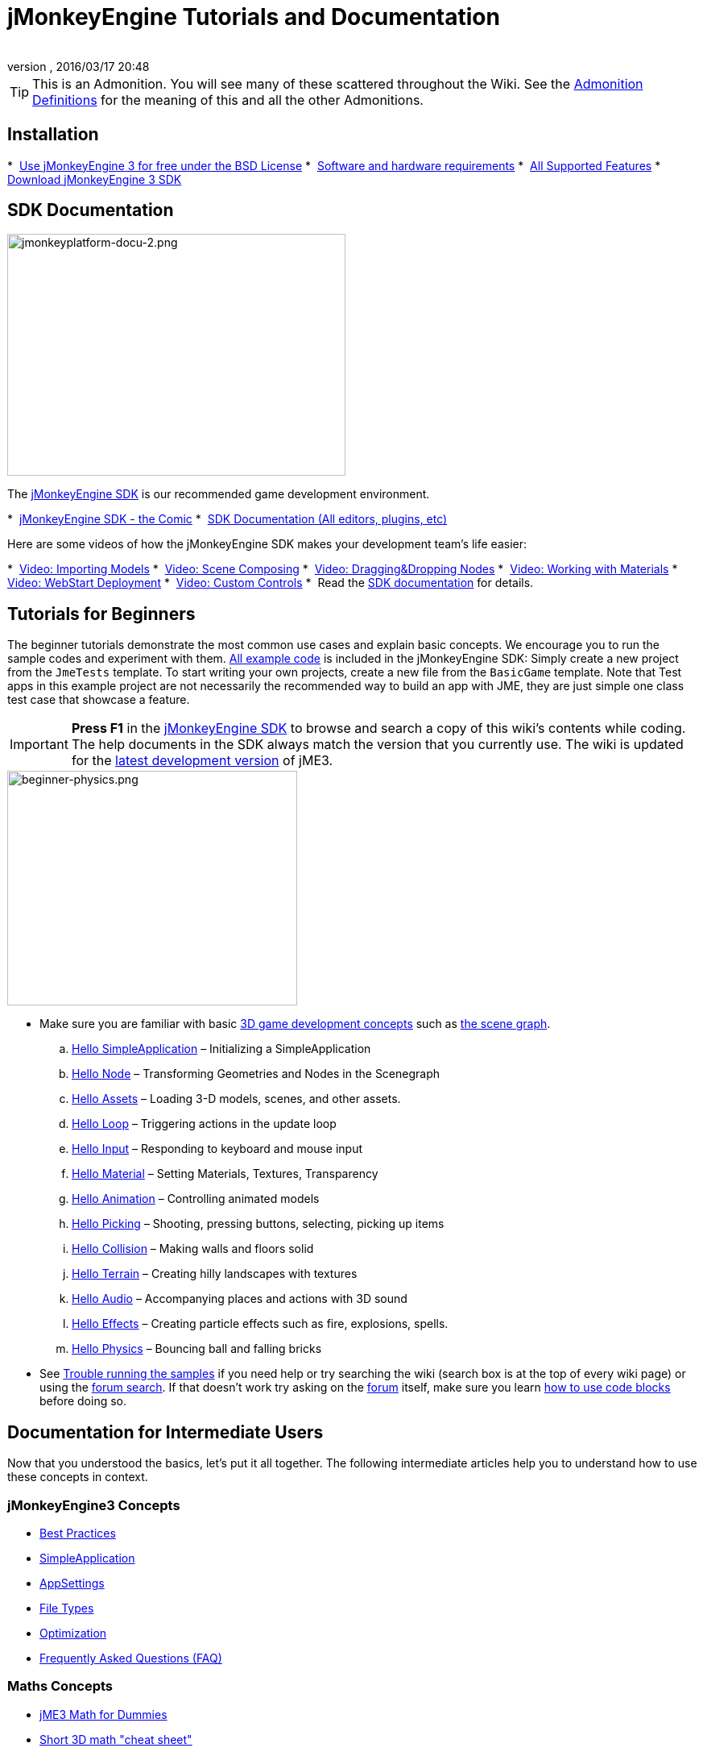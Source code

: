 = jMonkeyEngine Tutorials and Documentation
:author:
:revnumber:
:revdate: 2016/03/17 20:48
:keywords: documentation, intro, intermediate, about
:experimental:
ifdef::env-github,env-browser[:outfilesuffix: .adoc]


TIP: This is an Admonition. You will see many of these scattered throughout the Wiki. See the <<wiki/admonitions#,Admonition Definitions>> for the meaning of this and all the other Admonitions.


== Installation

*  <<bsd_license#,Use jMonkeyEngine 3 for free under the BSD License>>
*  <<jme3/requirements#,Software and hardware requirements>>
*  <<jme3/features#,All Supported Features>>
*  link:https://github.com/jMonkeyEngine/sdk#jmonkeyengine-software-development-kit-sdk-[Download jMonkeyEngine 3 SDK]

== SDK Documentation

[.right]
image::sdk/jmonkeyplatform-docu-2.png[jmonkeyplatform-docu-2.png,width="420",height="300"]


The <<sdk#,jMonkeyEngine SDK>> is our recommended game development environment.

*  <<sdk/comic#,jMonkeyEngine SDK - the Comic>>
*  <<sdk#,SDK Documentation (All editors, plugins, etc)>>

Here are some videos of how the jMonkeyEngine SDK makes your development team's life easier:

*  link:http://www.youtube.com/watch?v=nL7woH40i5c[Video: Importing Models]
*  link:http://www.youtube.com/watch?v=ntPAmtsQ6eM[Video: Scene Composing]
*  link:http://www.youtube.com/watch?v=DUmgAjiNzhY[Video: Dragging&amp;Dropping Nodes]
*  link:http://www.youtube.com/watch?v=Feu3-mrpolc[Video: Working with Materials]
*  link:http://www.youtube.com/watch?v=oZnssg8TBWQ[Video: WebStart Deployment]
*  link:http://www.youtube.com/watch?v=MNDiZ9YHIpM[Video: Custom Controls]
*  Read the <<sdk#,SDK documentation>> for details.


== Tutorials for Beginners

The beginner tutorials demonstrate the most common use cases and explain basic concepts. We encourage you to run the sample codes and experiment with them. link:https://github.com/jMonkeyEngine/jmonkeyengine/tree/master/jme3-examples/src/main/java/jme3test[All example code] is included in the jMonkeyEngine SDK: Simply create a new project from the `JmeTests` template. To start writing your own projects, create a new file from the `BasicGame` template.
Note that Test apps in this example project are not necessarily the recommended way to build an app with JME, they are just simple one class test case that showcase a feature.


[IMPORTANT]
====
*Press F1* in the <<sdk#,jMonkeyEngine SDK>> to browse and search a copy of this wiki's contents while coding. The help documents in the SDK always match the version that you currently use. The wiki is updated for the link:https://github.com/jMonkeyEngine/jmonkeyengine[latest development version] of jME3.
====


[.right]
image::jme3/beginner/beginner-physics.png[beginner-physics.png,width="360",height="291"]


*  Make sure you are familiar with basic <<jme3/terminology#,3D game development concepts>> such as <<jme3/the_scene_graph#,the scene graph>>.

..  <<jme3/beginner/hello_simpleapplication#,Hello SimpleApplication>> – Initializing a SimpleApplication
..  <<jme3/beginner/hello_node#,Hello Node>> – Transforming Geometries and Nodes in the Scenegraph
..  <<jme3/beginner/hello_asset#,Hello Assets>> – Loading 3-D models, scenes, and other assets.
..  <<jme3/beginner/hello_main_event_loop#,Hello Loop>> – Triggering actions in the update loop
..  <<jme3/beginner/hello_input_system#,Hello Input>> – Responding to keyboard and mouse input
..  <<jme3/beginner/hello_material#,Hello Material>> – Setting Materials, Textures, Transparency
..  <<jme3/beginner/hello_animation#,Hello Animation>> – Controlling animated models
..  <<jme3/beginner/hello_picking#,Hello Picking>> – Shooting, pressing buttons, selecting, picking up items
..  <<jme3/beginner/hello_collision#,Hello Collision>> – Making walls and floors solid
..  <<jme3/beginner/hello_terrain#,Hello Terrain>> – Creating hilly landscapes with textures
..  <<jme3/beginner/hello_audio#,Hello Audio>> – Accompanying places and actions with 3D sound
..  <<jme3/beginner/hello_effects#,Hello Effects>> – Creating particle effects such as fire, explosions, spells.
..  <<jme3/beginner/hello_physics#,Hello Physics>> – Bouncing ball and falling bricks

*  See <<sdk/sample_code#,Trouble running the samples>> if you need help
or try searching the wiki (search box is at the top of every wiki page) or using the link:https://hub.jmonkeyengine.org/search?expanded=true[forum search]. If that doesn't work try asking on the link:https://hub.jmonkeyengine.org/search?expanded=true[forum] itself, make sure you learn https://hub.jmonkeyengine.org/[how to use code blocks] before doing so.



== Documentation for Intermediate Users

Now that you understood the basics, let's put it all together. The following intermediate articles help you to understand how to use these concepts in context.

=== jMonkeyEngine3 Concepts

*  <<jme3/intermediate/best_practices#,Best Practices>>
*  <<jme3/intermediate/simpleapplication#,SimpleApplication>>
*  <<jme3/intermediate/appsettings#,AppSettings>>
*  <<jme3/intermediate/file_types#,File Types>>
*  <<jme3/intermediate/optimization#,Optimization>>
*  <<jme3/faq#,Frequently Asked Questions (FAQ)>>

=== Maths Concepts

*  <<jme3/math_for_dummies#,jME3 Math for Dummies>>
*  <<jme3/intermediate/math#,Short 3D math &quot;cheat sheet&quot;>>
*  <<jme3/math#,jME3 math overview>>
*  <<jme3/math_video_tutorials#,Videos: jME3 math video tutorial series>>

=== 3D Graphics Concepts

*  <<jme3/intermediate/multi-media_asset_pipeline#,Multi-Media Asset Pipeline>>
*  <<jme3/scenegraph_for_dummies#,3D Scene Graph for Dummies>>
**  <<jme3/beginner/hellovector#,Vector visualization &amp; vector operations>> –
*  <<jme3/terminology#,3D Graphics Terminology>>
*  <<jme3/intermediate/how_to_use_materials#,How to Use Materials>>
*  <<jme3/intermediate/transparency_sorting#,Transparency Sorting>>
*  <<jme3/external/blender#,Creating compatible models in blender>>
*  <<jme3/external/3dsmax#,Creating compatible models in 3dsmax>>

=== Game Tutorials

*  link:++https://gamedevelopment.tutsplus.com/tutorials/make-a-neon-vector-shooter-in-jmonkeyengine-the-basics--gamedev-11616++[Neon Vector Shooter tutorial on Tuts+]

=== Video Use Case Tutorials

[NOTE]
====
These videos use alpha features only available in the next release.
====

*  link:http://www.youtube.com/watch?v=-OzRZscLlHY[Video: jMonkeyEngine SDK Use Case Demo 1 (Quixote)]
**  <<jme3/advanced/sourcecode#,Source Code>>    
*  link:http://www.youtube.com/watch?v=6-YWxD3JByE[Video: jMonkeyEngine SDK Use Case Demo 2 (Models and Materials)]

Learn from sample code in link:https://github.com/jMonkeyEngine/jmonkeyengine/tree/master/jme3-examples/src/main/java/jme3test[src/main/java/jme3test] (also available in the sdk by `menu:File[New Project>JME3 Tests]`) and the example games provided by the community!


== Documentation for Advanced Users

Now that you understand the concepts, it's time to make the most of the jMonkeyEngine. Deep-dive into the +++<abbr title="Application Programming Interface">API</abbr>+++ and learn about all options, including less commonly used advanced methods. Don't over-extend yourself, developing a good game requires time and dedication. One step at a time, champ! :)

=== Controlling Game Logic

*  <<jme3/advanced/update_loop#,Update Loop>>
*  <<jme3/advanced/application_states#,Application States>>
*  <<jme3/advanced/custom_controls#,Custom Controls>>
**  link:http://www.youtube.com/watch?v=MNDiZ9YHIpM[Video: How to control any scene node]
***  <<jme3/advanced/sourcecode#,Source Code>>    
**  link:http://www.youtube.com/watch?v=-OzRZscLlHY[Video: How to remote control a character in a scene]
***  <<jme3/advanced/sourcecode#how-to-control-a-character-in-a-scene-source-code#,Source Code>>    

*  <<jme3/advanced/multithreading#,Multithreading>>

=== Managing Objects in the 3D Scene Graph

*  <<jme3/advanced/traverse_scenegraph#,Traverse SceneGraph>>
*  <<jme3/advanced/spatial#,Spatial: Node versus Geometry>>
*  <<jme3/advanced/mesh#,Mesh>>
**  <<jme3/advanced/shape#,Shape>>
**  <<jme3/advanced/3d_models#,3D Models>>
**  <<jme3/advanced/custom_meshes#,Custom Meshes>>

*  <<jme3/advanced/asset_manager#,Asset Manager>>
*  <<jme3/advanced/save_and_load#,Saving and Loading Nodes (.J3O Files)>>
*  <<jme3/advanced/collision_and_intersection#,Collision and Intersection>>
*  <<jme3/advanced/level_of_detail#,Level of Detail>>

=== Animations and Scenes

*  <<jme3/advanced/animation#,Animation>>
*  <<jme3/advanced/cinematics#,Cinematics (cutscenes, fake destruction physics)>>
*  <<jme3/advanced/motionpath#,MotionPaths and waypoints>>
*  <<jme3/external/blender#,Creating jME3 compatible 3D models in Blender>>
*  <<jme3/advanced/makehuman_blender_ogrexml_toolchain#,MakeHuman Blender OgreXML toolchain for creating and importing animated human characters>>
*  <<sdk/blender#,Converting Blender Models to JME3 (.J3o files)>>
**  link:https://www.youtube.com/watch?v=QiLCs4AKh28[Video: Import animated models from Blender 2.6 to JME3]
**  link:http://www.youtube.com/watch?v=NdjC9sCRV0s[Video: Creating and Exporting OgreXML Animations from Blender 2.61 to JME3]
**  link:https://docs.google.com/fileview?id=0B9hhZie2D-fENDBlZDU5MzgtNzlkYi00YmQzLTliNTQtNzZhYTJhYjEzNWNk&hl=en[Scene Workflow:]


*  Create jme3 compatible racing tracks in blender
**  link:http://www.youtube.com/watch?v=3481ueuDJwQ&feature=youtu.be[Video: Create jme3 compatible models in blender]

*  Exporting OgreXML scenes from Blender to JME3
**  link:https://docs.google.com/leaf?id=0B9hhZie2D-fEYmRkMTYwN2YtMzQ0My00NTM4LThhOTYtZTk1MTRlYTNjYTc3&hl=en[Animation Workflow: Create Animated UV-Mapped OgreXML Models in Blender, and use them in JME3]
***  link:http://www.youtube.com/watch?v=IDHMWsu_PqA[Video: Creating Worlds with Instances in Blender]
***  <<jme3/advanced/ogrecompatibility#,OgreCompatibility>>

*  CadNav -> Mixamo -> JME Workflow [Video]
** link:https://youtu.be/jHgAgTWIers?list=PLv6qR9TGkz8RcUr-fOHI2SksWA4BAU9TS[Part1- Download Free Human 3D Model From CadNav.com]
** link:https://youtu.be/GQJSrOpNQwI?list=PLv6qR9TGkz8RcUr-fOHI2SksWA4BAU9TS[Part 2- Rig and Animate Model in Mixamo]
** link:https://youtu.be/JzRe2Dxbcmc?list=PLv6qR9TGkz8RcUr-fOHI2SksWA4BAU9TS[Part 3- Import Model to JME]
** link:https://youtu.be/8wwDRDJop7k?list=PLv6qR9TGkz8RcUr-fOHI2SksWA4BAU9TS[Part 4- Play Animation (Final Result)]

*  <<jme3/advanced/mixamo#,Animating Blender Models With Mixamo>>


=== Materials, Light, Shadow

*  <<jme3/intermediate/how_to_use_materials#,How to Use Materials>>
*  <<jme3/advanced/j3m_material_files#,Creating .j3m Materials>>
*  <<jme3/advanced/material_definitions#,How to Use Material Definitions (.j3md)>>
*  <<jme3/advanced/materials_overview#,All Material Definition Properties>>
*  <<jme3/advanced/anisotropic_filtering#,Anisotropic Filtering for Textures>>
*  <<jme3/advanced/light_and_shadow#,Light and Shadow>>
*  <<jme3/advanced/jme3_shaders#,About JME3 and Shaders>>
*  <<jme3/advanced/jme3_shadernodes#,Shader Node System>>
*  <<jme3/advanced/jme3_srgbpipeline#,Gamma correction or sRGB pipeline>>
*  <<jme3/shader_video_tutorials#,Videos: jME3 introduction to shaders video tutorial series>>
*  link:http://www.youtube.com/watch?v=IuEMUFwdheE[Video: jME3 Material with Alpha Channel]
*  Article: Physically Based Rendering (PBR)
**  <<jme3/advanced/pbr_part1#,Physically Based Rendering – Part one>>
**  <<jme3/advanced/pbr_part2#,Physically Based Rendering – Part two>>
**  <<jme3/advanced/pbr_part3#,Physically Based Rendering – Part three>>

=== Physics Integration

*  <<jme3/advanced/physics#,Physics: Gravity, Collisions, Forces>>
*  <<jme3/advanced/bullet_multithreading#,Multi-Threaded Physics>>
*  <<jme3/advanced/physics_listeners#,Physics Listeners and Collision Detection>>
*  <<jme3/advanced/hinges_and_joints#,Hinges and Joints>>
*  <<jme3/advanced/walking_character#,Walking Character>>
*  <<jme3/advanced/ragdoll#,Ragdoll>>
*  <<jme3/advanced/vehicles#,Vehicles>>
//*  <<jme3/advanced/ray_and_sweep_tests#,Physics Rays and Sweep Tests>>
*  link:http://www.youtube.com/watch?v=yS9a9o4WzL8[Video: Mesh Tool &amp; Physics Editor]

=== Audio and Video

*  <<jme3/advanced/audio#,Audio: Playing Sounds>>
*  <<jme3/advanced/audio_environment_presets#,Audio Environment Presets>>
*  <<jme3/advanced/video#,Video: Playing Clips>>
*  <<jme3/advanced/screenshots#,Capture Screenshots>>
*  <<jme3/advanced/capture_audio_video_to_a_file#,Capture Audio/Video to a File>>

=== Post-Processor Filters and Effects

*  <<jme3/advanced/effects_overview#,Effects and Filters Overview>>
*  <<jme3/advanced/bloom_and_glow#,Bloom and Glow>>
*  <<jme3/advanced/particle_emitters#,Particle Emitters>>

=== Landscapes

*  <<jme3/advanced/sky#,Sky>>
*  <<jme3/advanced/terrain#,Terrain (TerraMonkey)>>
*  <<jme3/advanced/endless_terraingrid#,Endless Terrain (TerrainGrid)>>
*  <<jme3/advanced/terrain_collision#,Terrain Collision>>
*  <<jme3/contributions/cubes#,Cubes - A Block World Framework>>
*  <<jme3/advanced/water#,Simple Water>>
*  <<jme3/advanced/post-processor_water#,Post-Processor Water (SeaMonkey)>>
*  <<jme3/contributions/vegetationsystem#,Vegetation System>>

=== Artificial Intelligence (AI)

*  <<jme3/advanced/recast#,Recast Navigation>>
*  <<jme3/advanced/building_recast#,Updating and building Recast Native Bindings>>
*  <<jme3/advanced/monkey_brains#,Monkey Brains>>
*  <<jme3/advanced/steer_behaviours#,Steer Behaviours>>
*  <<jme3/advanced/jme3_ai#,jME3 Artificial Intelligence>>

=== Multiplayer Networking

*  <<jme3/advanced/networking#,Multiplayer Networking (SpiderMonkey)>>
*  <<jme3/advanced/headless_server#,Headless Server>>
*  <<jme3/advanced/monkey_zone#,Monkey Zone: Multi-Player Demo Code>>
*  <<jme3/advanced/open_game_finder#,Open Game Finder>>
*  <<jme3/advanced/networking_video_tutorials#,Videos: jME3 networking video tutorial series>>

=== Entity Systems

*  <<jme3/contributions/entitysystem#, The Zay-ES Entity System>>

=== Camera

*  <<jme3/advanced/camera#,Camera>>
*  <<jme3/advanced/making_the_camera_follow_a_character#,Making the Camera Follow a Character>>
*  <<jme3/advanced/remote-controlling_the_camera#,Remote-Controlling the Camera>>
*  <<jme3/advanced/multiple_camera_views#,Multiple Camera Views>>
*  <<jme3/beginner/hellochasecam#,Chase camera (aka 3rd person camera) example>>

=== User Interaction

*  <<jme3/advanced/input_handling#,Input Handling>>
**  link:https://github.com/jMonkeyEngine-Contributions/Lemur/wiki/Modules[Lemur Scene Graph Tools]
***  link:http://hub.jmonkeyengine.org/t/lemur-gems-1-inputmapper-based-camera-movement/28703[Lemur Gems #1 - Input mapper based camera movement. ]
***  link:http://hub.jmonkeyengine.org/t/lemur-gems-2-inputmapper-delegates/28710[Lemur Gems #2 - Input mapper delegates]
***  link:http://hub.jmonkeyengine.org/t/lemur-gems-3-scene-picking/28713[Lemur Gems #3 - Scene picking]


*  <<jme3/advanced/combo_moves#,Combo Moves>>
*  <<jme3/advanced/mouse_picking#,Mouse Picking: Click to Select>>

=== Graphical User Interface

*  link:https://github.com/jMonkeyEngine-Contributions/Lemur[Lemur - a native jME3 GUI library with scene graph tools]
*  <<jme3/contributions/tonegodgui#,tonegodGUI - a native jME3 GUI library>>
*  <<jme3/advanced/nifty_gui#,Nifty GUI - JME3 Integration Tutorial>>
*  <<jme3/advanced/nifty_gui_best_practices#,Nifty GUI - Best Practices>>
*  <<jme3/advanced/nifty_gui_scenarios#,Nifty GUI Scenarios (Load Screen etc)>>
*  <<jme3/advanced/hud#,Head-Up Display (HUD)>>
*  <<jme3/advanced/localization#,Localization>>
*  <<jme3/advanced/swing_canvas#,Swing Canvas>>

=== Custom Rendering

*  <<jme3/advanced/jme3_forwardrendering#,Forward Rendering process>>
*  <<jme3/advanced/jme3_renderbuckets#,Render Buckets>>

=== Custom Tools

*  <<jme3/tools/navigation#,Mercator Projection Tool (Marine Navigation)>>
*  <<jme3/tools/charts#,Visualizing Maps in JME3 (Marine Charts)>>
*  <<jme3/advanced/atom_framework#,Atom framework. Mash-up of other plugins>>

=== Logging and Debugging

*  <<jme3/advanced/logging#,Logging>>
*  <<sdk/log_files#,Log Files>>
*  <<jme3/advanced/read_graphic_card_capabilites#,Read Graphic Card Capabilites>>
*  <<jme3/advanced/debugging#,Debugging with Wireframes>>

=== Android specific development

*  <<jme3/advanced/android#,Android Project Cheat Sheet>>

=== Deployment

*  <<jme3/android#,Android>>
*  <<sdk/application_deployment#,Application Deployment (using jMonkeyEngine SDK)>>
*  <<jme3/webstart#,WebStart Deployment (without jMonkeyEngine SDK)>>

=== Scripting

*  <<jme3/scripting#, Groovy scripting>>

=== Virtual Reality &amp; Simulation

*  <<jme3/virtualreality#, Virtual Reality. OpenCV &amp; JavaCV>>

=== jMonkey User Contributions

*  <<jme3/contributions#, Contributions - User made utilities to add functionality to the engine.>>

=== Sample Projects

*  <<sdk/sample_code#,JmeTests>> – The “official sample project JmeTests.
*  link:http://code.google.com/p/jmonkeyengine/source/browse/BookSamples/#BookSamples%2Fsrc[BookSamples] – Some more jME3 code samples

These code examples are not supported by the core team and we cannot guarantee their correctness:

*  <<jme3/user_examples_project#,User Examples Project>> – The jME3 users examples project.
*  <<jme3/shaderblow_project#,ShaderBlow Project>> – The jME3 users shaders project.
*  <<jme3/rise_of_mutants_project#,Rise of Mutants Project>> – Rise of Mutants Project by BigBoots Team.
*  <<jme3/atomixtuts#,atomixtuts>> – Atomix Tutorial Series
*  link:http://code.google.com/p/street-rally-3d/source/browse/#svn%2Ftrunk%2Fsrc%2Fsr3d[Street rally 3d source code] – A racing game programmed by rhymez.


== Feedback

jME3 is in development; if a tutorial doesn't work as expected, try using the latest daily build. If that doesn't “fix it then:

*  <<report_bugs#,Report bugs or issues>>
*  link:https://hub.jmonkeyengine.org/[Ask (and Answer!) Questions on the Forum]
